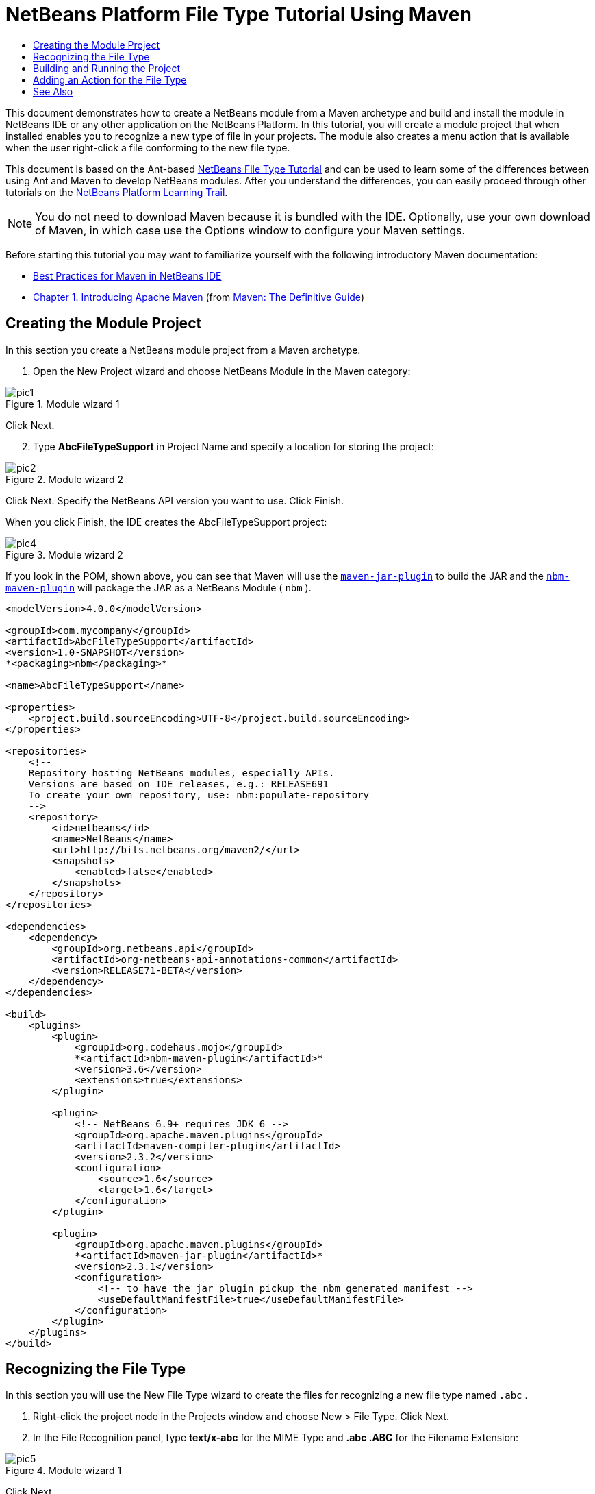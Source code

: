 // 
//     Licensed to the Apache Software Foundation (ASF) under one
//     or more contributor license agreements.  See the NOTICE file
//     distributed with this work for additional information
//     regarding copyright ownership.  The ASF licenses this file
//     to you under the Apache License, Version 2.0 (the
//     "License"); you may not use this file except in compliance
//     with the License.  You may obtain a copy of the License at
// 
//       http://www.apache.org/licenses/LICENSE-2.0
// 
//     Unless required by applicable law or agreed to in writing,
//     software distributed under the License is distributed on an
//     "AS IS" BASIS, WITHOUT WARRANTIES OR CONDITIONS OF ANY
//     KIND, either express or implied.  See the License for the
//     specific language governing permissions and limitations
//     under the License.
//

= NetBeans Platform File Type Tutorial Using Maven
:jbake-type: platform_tutorial
:jbake-tags: tutorials 
:jbake-status: published
:syntax: true
:source-highlighter: pygments
:toc: left
:toc-title:
:icons: font
:experimental:
:description: NetBeans Platform File Type Tutorial Using Maven - Apache NetBeans
:keywords: Apache NetBeans Platform, Platform Tutorials, NetBeans Platform File Type Tutorial Using Maven

This document demonstrates how to create a NetBeans module from a Maven archetype and build and install the module in NetBeans IDE or any other application on the NetBeans Platform. In this tutorial, you will create a module project that when installed enables you to recognize a new type of file in your projects. The module also creates a menu action that is available when the user right-click a file conforming to the new file type.

This document is based on the Ant-based  link:https://netbeans.apache.org/tutorials/nbm-filetype.html[NetBeans File Type Tutorial] and can be used to learn some of the differences between using Ant and Maven to develop NetBeans modules. After you understand the differences, you can easily proceed through other tutorials on the  link:https://netbeans.apache.org/kb/docs/platform.html[NetBeans Platform Learning Trail].







NOTE:  You do not need to download Maven because it is bundled with the IDE. Optionally, use your own download of Maven, in which case use the Options window to configure your Maven settings.

Before starting this tutorial you may want to familiarize yourself with the following introductory Maven documentation:

*  link:http://wiki.netbeans.org/MavenBestPractices[Best Practices for Maven in NetBeans IDE]
*  link:http://www.sonatype.com/books/maven-book/reference/introduction.html[Chapter 1. Introducing Apache Maven] (from  link:http://www.sonatype.com/books/maven-book/reference/public-book.html[Maven: The Definitive Guide])


== Creating the Module Project

In this section you create a NetBeans module project from a Maven archetype.


[start=1]
1. Open the New Project wizard and choose NetBeans Module in the Maven category:


image::images/pic1.png[title="Module wizard 1"]

Click Next.


[start=2]
1. Type *AbcFileTypeSupport* in Project Name and specify a location for storing the project:


image::images/pic2.png[title="Module wizard 2"]

Click Next. Specify the NetBeans API version you want to use. Click Finish.

When you click Finish, the IDE creates the AbcFileTypeSupport project:


image::images/pic4.png[title="Module wizard 2"]

If you look in the POM, shown above, you can see that Maven will use the  `` link:http://maven.apache.org/plugins/maven-jar-plugin/[maven-jar-plugin]``  to build the JAR and the  `` link:http://bits.netbeans.org/mavenutilities/nbm-maven-plugin/[nbm-maven-plugin]``  will package the JAR as a NetBeans Module ( ``nbm`` ).


[source,xml]
----

<modelVersion>4.0.0</modelVersion>

<groupId>com.mycompany</groupId>
<artifactId>AbcFileTypeSupport</artifactId>
<version>1.0-SNAPSHOT</version>
*<packaging>nbm</packaging>*

<name>AbcFileTypeSupport</name>

<properties>
    <project.build.sourceEncoding>UTF-8</project.build.sourceEncoding>
</properties>

<repositories>
    <!--
    Repository hosting NetBeans modules, especially APIs.
    Versions are based on IDE releases, e.g.: RELEASE691
    To create your own repository, use: nbm:populate-repository
    -->
    <repository>
        <id>netbeans</id>
        <name>NetBeans</name>
        <url>http://bits.netbeans.org/maven2/</url>
        <snapshots>
            <enabled>false</enabled>
        </snapshots>
    </repository>
</repositories>

<dependencies>
    <dependency>
        <groupId>org.netbeans.api</groupId>
        <artifactId>org-netbeans-api-annotations-common</artifactId>
        <version>RELEASE71-BETA</version>
    </dependency>
</dependencies>

<build>
    <plugins>
        <plugin>
            <groupId>org.codehaus.mojo</groupId>
            *<artifactId>nbm-maven-plugin</artifactId>*
            <version>3.6</version>
            <extensions>true</extensions>
        </plugin>

        <plugin>
            <!-- NetBeans 6.9+ requires JDK 6 -->
            <groupId>org.apache.maven.plugins</groupId>
            <artifactId>maven-compiler-plugin</artifactId>
            <version>2.3.2</version>
            <configuration>
                <source>1.6</source>
                <target>1.6</target>
            </configuration>
        </plugin>

        <plugin>
            <groupId>org.apache.maven.plugins</groupId>
            *<artifactId>maven-jar-plugin</artifactId>*
            <version>2.3.1</version>
            <configuration>
                <!-- to have the jar plugin pickup the nbm generated manifest -->
                <useDefaultManifestFile>true</useDefaultManifestFile>
            </configuration>
        </plugin>
    </plugins>
</build>
----


== Recognizing the File Type

In this section you will use the New File Type wizard to create the files for recognizing a new file type named  ``.abc`` .


[start=1]
1. Right-click the project node in the Projects window and choose New > File Type. Click Next.


[start=2]
1. In the File Recognition panel, type *text/x-abc* for the MIME Type and *.abc .ABC* for the Filename Extension:


image::images/pic5.png[title="Module wizard 1"]

Click Next.


[start=3]
1. Type *Abc* as the Class Name Prefix. Click Browse and select a 16x16 pixel image file as the new file type's icon.

If you don't have an image available, just save this image  `` link:images/abc16.png[abc16.png]``  ( 
image::images/abc16.png[title="16x16"] ) to your system and select the image after clicking Browse.


image::images/pic6.png[title="Module wizard 1"]

Click Finish.

When you click Finish, the IDE creates the files shown below:


image::images/pic7.png[title="Module wizard 1"]

For more details on the files that the IDE created, see  link:https://netbeans.apache.org/wiki/devfaqdataobject[What is a DataObject] and the section on  link:nbm-filetype.html#recognizing[Recognizing Abc Files] in the Ant-Based  link:nbm-filetype.html[File Type Integration Tutorial].


== Building and Running the Project

To install the module, you first need to build and run it.


[start=1]
1. Right-click the project node and choose Build.


[start=2]
1. Right-click the project node and choose Run. The IDE launches with the new module installed. To confirm that the new module is working correctly, create a new project and then use the New File wizard to create an  ``abc``  file:


image::images/pic8.png[title="Module wizard 1"]

For example, you can create a simple Java application and then open the New File wizard and choose the Empty Abc file type in the Other category.

When you create the new file, specify a source package if you want to see the file in the Projects window. By default the wizard for the new file type will create the file at the root level of the project.


[start=3]
1. After you create the new abc file you can see that the file is displayed in the Projects window with the icon for the file type. If you open the file in the editor you can see that the contents of the new file were generated from the file template.


image::images/pic9.png[title="Module wizard 1"]

Click the "Visual" tab and you will see the GUI panel created by the New File Type wizard:


image::images/pic91.png[title="Module wizard 1"]

You can see that your file type is now recognized by the application. In the next section, we'll create a new action for our file type, which will be available when the user right-click on a file conforming to the type in the Projects window.


== Adding an Action for the File Type

In this section you will add an action that can be invoked from the popup menu when the user right-clicks the node of a file conforming to your new file type.


[start=1]
1. Right-click the AbcFileTypeSupport project and choose New > Action. In the Action Type panel, select Conditionally Enabled and type *AbcDataObject* for the Cookie Class, which specifies the type that needs to be in the Lookup for the Action to be enabled:


image::images/pic92.png[title="Module wizard 1"]

Click Next.


[start=2]
1. Select Edit in the Category drop-down list and deselect Global Menu Item. Select File Type Context Menu Item and select *text/x-abc* in the Content Type drop-down list:


image::images/pic93.png[title="Module wizard 1"]

Click Next.


[start=3]
1. Type *MyAction* as the Class Name and *My Action* as the Display Name:


image::images/pic94.png[title="Module wizard 1"]

Click Finish.

When you click Finish,  ``MyAction.java``  is created in the  ``com.mycompany.abcfiletype``  source package:


[source,java]
----

package com.mycompany.abcfiletypesupport;

import java.awt.event.ActionEvent;
import java.awt.event.ActionListener;
import org.openide.awt.ActionID;
import org.openide.awt.ActionReference;
import org.openide.awt.ActionReferences;
import org.openide.awt.ActionRegistration;
import org.openide.util.NbBundle.Messages;

@ActionID(category = "Edit",
id = "com.mycompany.abcfiletypesupport.MyAction")
@ActionRegistration(displayName = "#CTL_MyAction")
@ActionReferences({
    @ActionReference(path = "Loaders/text/x-abc/Actions", position = 0)
})
@Messages("CTL_MyAction=My Action")
public final class MyAction implements ActionListener {

    private final AbcDataObject context;

    public MyAction(AbcDataObject context) {
        this.context = context;
    }

    public void actionPerformed(ActionEvent ev) {
        // TODO use context
    }
    
}
----


[start=4]
1. Let's now make the Action a bit more meaningful. We'll add some code for the action. In this example you will add some code that uses  ``DialogDisplayer``  to open a dialog box when the action is invoked from the popup menu.

Modify the  ``actionPerformed(ActionEvent ev)``  method in  ``MyAction.java``  to open a dialog when My Action is invoked.


[source,java]
----

@Override
public void actionPerformed(ActionEvent ev) {
   *FileObject f = context.getPrimaryFile();
   String displayName = FileUtil.getFileDisplayName(f);
   String msg = "This file is " + displayName + ".";
   NotifyDescriptor nd = new NotifyDescriptor.Message(msg);
   DialogDisplayer.getDefault().notify(nd);*
}
----


[start=5]
1. Fix the missing import statements (Ctrl-Shift-I) and then confirm that your import statements are as shown below:


[source,java]
----

package com.mycompany.abcfiletypesupport;

import java.awt.event.ActionEvent;
import java.awt.event.ActionListener;
import org.openide.DialogDisplayer;
import org.openide.NotifyDescriptor;
import org.openide.awt.ActionID;
import org.openide.awt.ActionReference;
import org.openide.awt.ActionReferences;
import org.openide.awt.ActionRegistration;
import org.openide.filesystems.FileObject;
import org.openide.filesystems.FileUtil;
import org.openide.util.NbBundle.Messages;

@ActionID(category = "Edit",
id = "com.mycompany.abcfiletypesupport.MyAction")
@ActionRegistration(displayName = "#CTL_MyAction")
@ActionReferences({
    @ActionReference(path = "Loaders/text/x-abc/Actions", position = 0)
})
@Messages("CTL_MyAction=My Action")
public final class MyAction implements ActionListener {

    private final AbcDataObject context;

    public MyAction(AbcDataObject context) {
        this.context = context;
    }

    @Override
    public void actionPerformed(ActionEvent ev) {
        FileObject f = context.getPrimaryFile();
        String displayName = FileUtil.getFileDisplayName(f);
        String msg = "This file is " + displayName + ".";
        NotifyDescriptor nd = new NotifyDescriptor.Message(msg);
        DialogDisplayer.getDefault().notify(nd);
    }
    
}
----


[start=6]
1. You can now try out the module to confirm that the new action works correctly.

*Note.* To run the module you will first need to clean and build the module.

When you right-click on a node of the  ``abc``  file type you will see that My Action is one of the items in the popup menu.


image::images/pic95.png[title="Module wizard 1"]

This tutorial demonstrated how to create and run a NetBeans module that you created from a Maven Archetype. You also learned a little about how to work with file types, but for more details you should look at the Ant-Based  link:https://netbeans.apache.org/tutorials/nbm-filetype.html[NetBeans File Type Tutorial]. For more examples on how to build NetBeans Platform applications and modules, see the tutorials listed in the  link:https://netbeans.apache.org/kb/docs/platform.html[NetBeans Platform Learning Trail].

link:http://netbeans.apache.org/community/mailing-lists.html[ Send Us Your Feedback]

 


== See Also

For more information about creating and developing applications, see the following resources.

*  link:https://netbeans.apache.org/kb/docs/platform.html[NetBeans Platform Learning Trail]
*  link:http://bits.netbeans.org/dev/javadoc/[NetBeans API Javadoc]

If you have any questions about the NetBeans Platform, feel free to write to the mailing list, dev@platform.netbeans.org, or view the  link:https://mail-archives.apache.org/mod_mbox/netbeans-dev/[NetBeans Platform mailing list archive].

